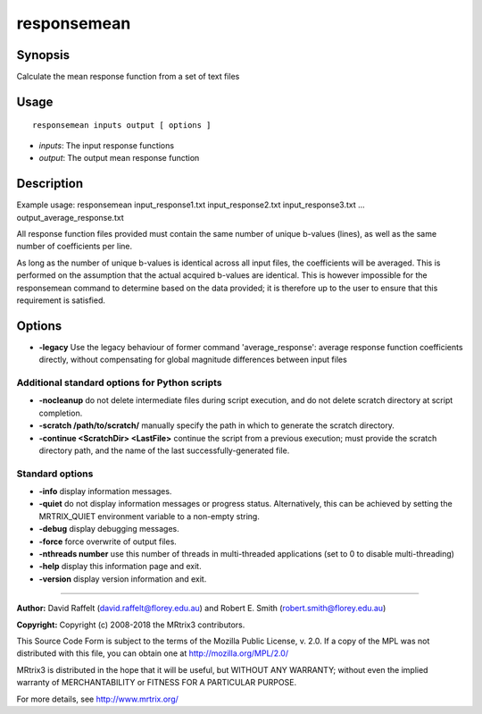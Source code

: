 .. _responsemean:

responsemean
============

Synopsis
--------

Calculate the mean response function from a set of text files

Usage
-----

::

    responsemean inputs output [ options ]

-  *inputs*: The input response functions
-  *output*: The output mean response function

Description
-----------

Example usage: responsemean input_response1.txt input_response2.txt input_response3.txt ... output_average_response.txt

All response function files provided must contain the same number of unique b-values (lines), as well as the same number of coefficients per line.

As long as the number of unique b-values is identical across all input files, the coefficients will be averaged. This is performed on the assumption that the actual acquired b-values are identical. This is however impossible for the responsemean command to determine based on the data provided; it is therefore up to the user to ensure that this requirement is satisfied.

Options
-------

- **-legacy** Use the legacy behaviour of former command 'average_response': average response function coefficients directly, without compensating for global magnitude differences between input files

Additional standard options for Python scripts
^^^^^^^^^^^^^^^^^^^^^^^^^^^^^^^^^^^^^^^^^^^^^^

- **-nocleanup** do not delete intermediate files during script execution, and do not delete scratch directory at script completion.

- **-scratch /path/to/scratch/** manually specify the path in which to generate the scratch directory.

- **-continue <ScratchDir> <LastFile>** continue the script from a previous execution; must provide the scratch directory path, and the name of the last successfully-generated file.

Standard options
^^^^^^^^^^^^^^^^

- **-info** display information messages.

- **-quiet** do not display information messages or progress status. Alternatively, this can be achieved by setting the MRTRIX_QUIET environment variable to a non-empty string.

- **-debug** display debugging messages.

- **-force** force overwrite of output files.

- **-nthreads number** use this number of threads in multi-threaded applications (set to 0 to disable multi-threading)

- **-help** display this information page and exit.

- **-version** display version information and exit.

--------------



**Author:** David Raffelt (david.raffelt@florey.edu.au) and Robert E. Smith (robert.smith@florey.edu.au)

**Copyright:** Copyright (c) 2008-2018 the MRtrix3 contributors.

This Source Code Form is subject to the terms of the Mozilla Public
License, v. 2.0. If a copy of the MPL was not distributed with this
file, you can obtain one at http://mozilla.org/MPL/2.0/

MRtrix3 is distributed in the hope that it will be useful,
but WITHOUT ANY WARRANTY; without even the implied warranty
of MERCHANTABILITY or FITNESS FOR A PARTICULAR PURPOSE.

For more details, see http://www.mrtrix.org/

